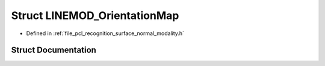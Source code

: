 .. _exhale_struct_structpcl_1_1_l_i_n_e_m_o_d___orientation_map:

Struct LINEMOD_OrientationMap
=============================

- Defined in :ref:`file_pcl_recognition_surface_normal_modality.h`


Struct Documentation
--------------------


.. doxygenstruct:: pcl::LINEMOD_OrientationMap
   :members:
   :protected-members:
   :undoc-members: